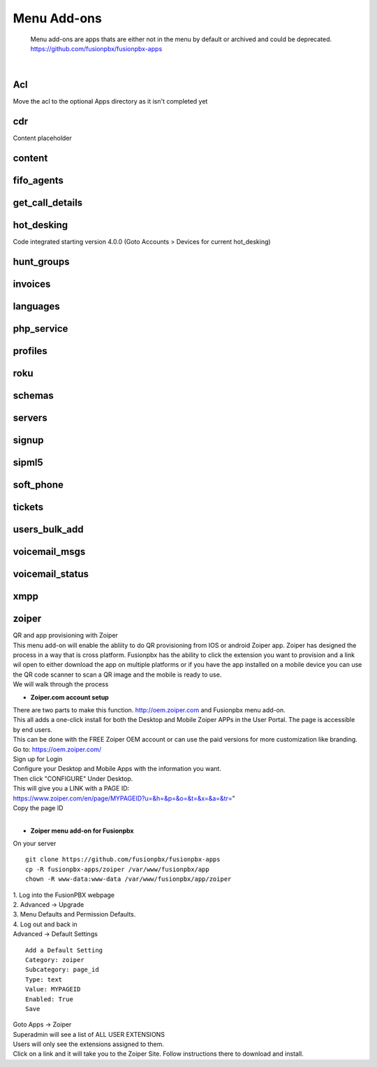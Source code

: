 *************
Menu Add-ons
*************

  Menu add-ons are apps thats are either not in the menu by default or archived and could be deprecated.  https://github.com/fusionpbx/fusionpbx-apps
  
|

Acl
----

Move the acl to the optional Apps directory as it isn't completed yet

cdr
----

Content placeholder

content
-------

fifo_agents
-----------

get_call_details
----------------

hot_desking
-----------

Code integrated starting version 4.0.0 (Goto Accounts > Devices for current hot_desking) 

hunt_groups
-----------

invoices
--------

languages
---------

php_service
-----------

profiles
--------

roku
-----

schemas
-------

servers
-------

signup
-------

sipml5
-------

soft_phone
-----------

tickets
--------

users_bulk_add
---------------

voicemail_msgs
--------------

voicemail_status
----------------

xmpp
----

zoiper
-------

| QR and app provisioning with Zoiper

| This menu add-on will enable the abliity to do QR provisioning from IOS or android Zoiper app.  Zoiper has designed the process in a way that is cross platform.  Fusionpbx has the ability to click the extension you want to provision and a link wil open to either download the app on multiple platforms or if you have the app installed on a mobile device you can use the QR code scanner to scan a QR image and the mobile is ready to use.

| We will walk through the process

* **Zoiper.com account setup**

| There are two parts to make this function. http://oem.zoiper.com and Fusionpbx menu add-on.

| This all adds a one-click install for both the Desktop and Mobile Zoiper APPs in the User Portal. The page is accessible by end users.

| This can be done with the FREE Zoiper OEM account or can use the paid versions for more customization like branding.

| Go to: https://oem.zoiper.com/
| Sign up for Login
| Configure your Desktop and Mobile Apps with the information you want.
| Then click "CONFIGURE" Under Desktop. 
| This will give you a LINK with a PAGE ID:
| https://www.zoiper.com/en/page/MYPAGEID?u=&h=&p=&o=&t=&x=&a=&tr="
| Copy the page ID

|

* **Zoiper menu add-on for Fusionpbx**

| On your server

::

 git clone https://github.com/fusionpbx/fusionpbx-apps
 cp -R fusionpbx-apps/zoiper /var/www/fusionpbx/app
 chown -R www-data:www-data /var/www/fusionpbx/app/zoiper

| 1. Log into the FusionPBX webpage
| 2. Advanced -> Upgrade
| 3. Menu Defaults and Permission Defaults.
| 4. Log out and back in

| Advanced -> Default Settings

::

 Add a Default Setting
 Category: zoiper
 Subcategory: page_id
 Type: text
 Value: MYPAGEID
 Enabled: True
 Save

| Goto Apps -> Zoiper
| Superadmin will see a list of ALL USER EXTENSIONS
| Users will only see the extensions assigned to them.

| Click on a link and it will take you to the Zoiper Site. Follow instructions there to download and install.

